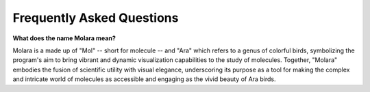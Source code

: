 Frequently Asked Questions
==========================

**What does the name Molara mean?**

Molara is a made up of "Mol" -- short for molecule -- and "Ara" which refers to a genus of colorful birds, symbolizing the program's aim to bring vibrant and dynamic visualization capabilities to the study of molecules. Together, "Molara" embodies the fusion of scientific utility with visual elegance, underscoring its purpose as a tool for making the complex and intricate world of molecules as accessible and engaging as the vivid beauty of Ara birds.
